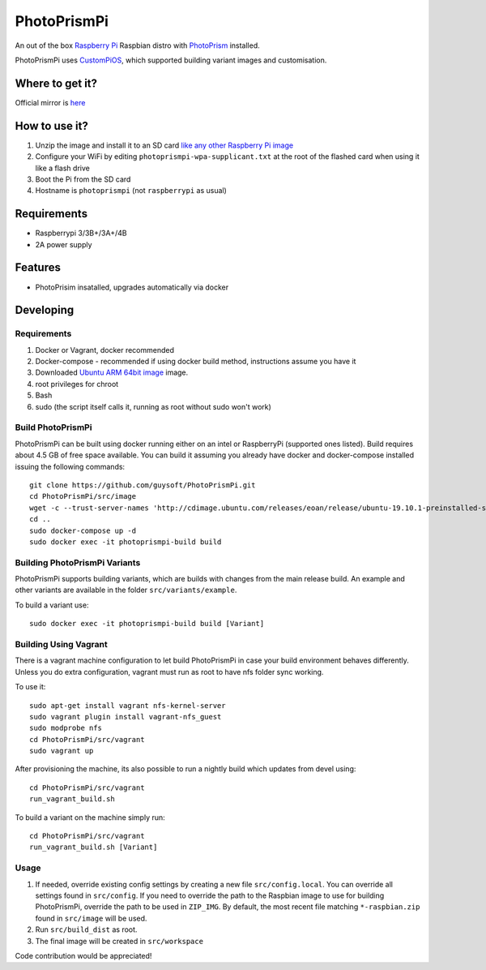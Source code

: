 PhotoPrismPi
============

An out of the box `Raspberry Pi <http://www.raspberrypi.org/>`_ Raspbian distro with `PhotoPrism <https://photoprism.org/>`_ installed. 

PhotoPrismPi uses `CustomPiOS <https://github.com/guysoft/CustomPiOS>`_, which supported building variant images and customisation.

Where to get it?
----------------

Official mirror is `here <http://unofficialpi.org/Distros/PhotoPrismPi>`_

How to use it?
--------------

#. Unzip the image and install it to an SD card `like any other Raspberry Pi image <https://www.raspberrypi.org/documentation/installation/installing-images/README.md>`_
#. Configure your WiFi by editing ``photoprismpi-wpa-supplicant.txt`` at the root of the flashed card when using it like a flash drive
#. Boot the Pi from the SD card
#. Hostname is ``photoprismpi`` (not ``raspberrypi`` as usual)


Requirements
------------
* Raspberrypi 3/3B+/3A+/4B
* 2A power supply

Features
--------

* PhotoPrisim insatalled, upgrades automatically via docker


Developing
----------

Requirements
~~~~~~~~~~~~

#. Docker or Vagrant, docker recommended
#. Docker-compose - recommended if using docker build method, instructions assume you have it
#. Downloaded `Ubuntu ARM 64bit image <https://wiki.ubuntu.com/ARM/RaspberryPi/>`_ image.
#. root privileges for chroot
#. Bash
#. sudo (the script itself calls it, running as root without sudo won't work)

Build PhotoPrismPi
~~~~~~~~~~~~~~~~~~

PhotoPrismPi can be built using docker running either on an intel or RaspberryPi (supported ones listed).
Build requires about 4.5 GB of free space available.
You can build it assuming you already have docker and docker-compose installed issuing the following commands::

    
    git clone https://github.com/guysoft/PhotoPrismPi.git
    cd PhotoPrismPi/src/image
    wget -c --trust-server-names 'http://cdimage.ubuntu.com/releases/eoan/release/ubuntu-19.10.1-preinstalled-server-arm64+raspi3.img.xz'
    cd ..
    sudo docker-compose up -d
    sudo docker exec -it photoprismpi-build build
    
Building PhotoPrismPi Variants
~~~~~~~~~~~~~~~~~~~~~~~~~~~~~~

PhotoPrismPi supports building variants, which are builds with changes from the main release build. An example and other variants are available in the folder ``src/variants/example``.

To build a variant use::

    sudo docker exec -it photoprismpi-build build [Variant]
    
Building Using Vagrant
~~~~~~~~~~~~~~~~~~~~~~
There is a vagrant machine configuration to let build PhotoPrismPi in case your build environment behaves differently. Unless you do extra configuration, vagrant must run as root to have nfs folder sync working.

To use it::

    sudo apt-get install vagrant nfs-kernel-server
    sudo vagrant plugin install vagrant-nfs_guest
    sudo modprobe nfs
    cd PhotoPrismPi/src/vagrant
    sudo vagrant up

After provisioning the machine, its also possible to run a nightly build which updates from devel using::

    cd PhotoPrismPi/src/vagrant
    run_vagrant_build.sh
    
To build a variant on the machine simply run::

    cd PhotoPrismPi/src/vagrant
    run_vagrant_build.sh [Variant]

Usage
~~~~~

#. If needed, override existing config settings by creating a new file ``src/config.local``. You can override all settings found in ``src/config``. If you need to override the path to the Raspbian image to use for building PhotoPrismPi, override the path to be used in ``ZIP_IMG``. By default, the most recent file matching ``*-raspbian.zip`` found in ``src/image`` will be used.
#. Run ``src/build_dist`` as root.
#. The final image will be created in ``src/workspace``

Code contribution would be appreciated!

